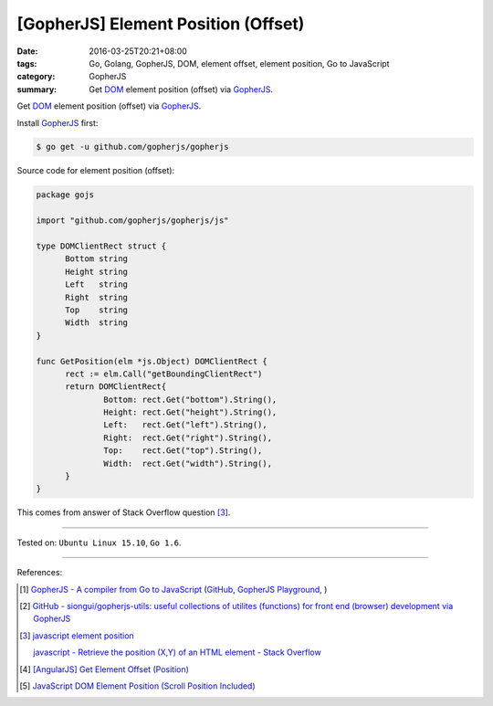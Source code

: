 [GopherJS] Element Position (Offset)
####################################

:date: 2016-03-25T20:21+08:00
:tags: Go, Golang, GopherJS, DOM, element offset, element position,
       Go to JavaScript
:category: GopherJS
:summary: Get DOM_ element position (offset) via GopherJS_.


Get DOM_ element position (offset) via GopherJS_.

Install GopherJS_ first:

.. code-block:: bash

  $ go get -u github.com/gopherjs/gopherjs

Source code for element position (offset):

.. code-block:: go

  package gojs

  import "github.com/gopherjs/gopherjs/js"

  type DOMClientRect struct {
  	Bottom string
  	Height string
  	Left   string
  	Right  string
  	Top    string
  	Width  string
  }

  func GetPosition(elm *js.Object) DOMClientRect {
  	rect := elm.Call("getBoundingClientRect")
  	return DOMClientRect{
  		Bottom: rect.Get("bottom").String(),
  		Height: rect.Get("height").String(),
  		Left:   rect.Get("left").String(),
  		Right:  rect.Get("right").String(),
  		Top:    rect.Get("top").String(),
  		Width:  rect.Get("width").String(),
  	}
  }

This comes from answer of Stack Overflow question [3]_.

----

Tested on: ``Ubuntu Linux 15.10``, ``Go 1.6``.

----

References:

.. [1] `GopherJS - A compiler from Go to JavaScript <http://www.gopherjs.org/>`_
       (`GitHub <https://github.com/gopherjs/gopherjs>`__,
       `GopherJS Playground <http://www.gopherjs.org/playground/>`_,
       |godoc|)

.. [2] `GitHub - siongui/gopherjs-utils: useful collections of utilites (functions) for front end (browser) development via GopherJS <https://github.com/siongui/gopherjs-utils>`_

.. [3] `javascript element position <https://www.google.com/search?q=javascript+element+position>`_

       `javascript - Retrieve the position (X,Y) of an HTML element - Stack Overflow <http://stackoverflow.com/questions/442404/retrieve-the-position-x-y-of-an-html-element>`_

.. [4] `[AngularJS] Get Element Offset (Position) <{filename}../../../2013/05/12/angularjs-get-element-offset-position%en.rst>`_

.. [5] `JavaScript DOM Element Position (Scroll Position Included) <{filename}../../../2012/07/01/javascript-dom-element-position-scroll-included%en.rst>`_


.. _GopherJS: http://www.gopherjs.org/
.. _DOM: https://developer.mozilla.org/en-US/docs/Web/API/Document_Object_Model

.. |godoc| image:: https://godoc.org/github.com/gopherjs/gopherjs/js?status.png
   :target: https://godoc.org/github.com/gopherjs/gopherjs/js
